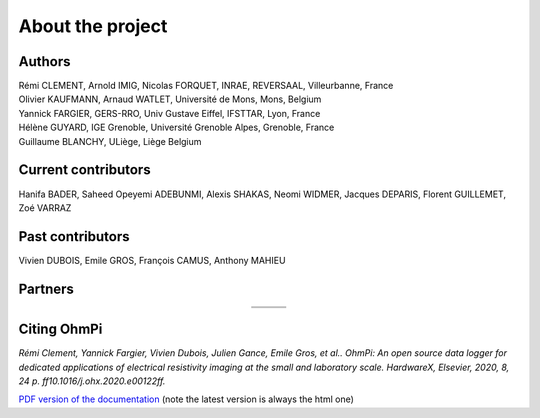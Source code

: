 *****************
About the project
*****************

.. image:: ../../img/logo/ohmpi/LOGO_OHMPI.png
        :align: center
        :width: 336px
        :height: 188px
        :alt: Logo OhmPi


Authors
********
| Rémi CLEMENT, Arnold IMIG, Nicolas FORQUET, INRAE, REVERSAAL, Villeurbanne, France
| Olivier KAUFMANN, Arnaud WATLET, Université de Mons, Mons, Belgium
| Yannick FARGIER, GERS-RRO, Univ Gustave Eiffel, IFSTTAR, Lyon, France
| Hélène GUYARD, IGE Grenoble, Université Grenoble Alpes, Grenoble, France
| Guillaume BLANCHY, ULiège, Liège Belgium


Current contributors
********************
Hanifa BADER, Saheed Opeyemi ADEBUNMI, Alexis SHAKAS, Neomi WIDMER, Jacques DEPARIS,
Florent GUILLEMET, Zoé VARRAZ

Past contributors
*****************
Vivien DUBOIS, Emile GROS, François CAMUS, Anthony MAHIEU

Partners
********

.. table::
   :align: center

   +----------------------------------------------------------+------------------------------------------------------------+------------------------------------------------------------+
   |   .. image:: ../../img/logo/partners/logo_inrae.jpg      |  .. image:: ../../img/logo/partners/logo_univ_gustave.png  |   .. image:: ../../img/logo/partners/logo_uliege.png       |
   +----------------------------------------------------------+------------------------------------------------------------+------------------------------------------------------------+
   |   .. image:: ../../img/logo/partners/logo_univ_mons.png  |  .. image:: ../../img/logo/partners/ige.png                |                                                            |
   +----------------------------------------------------------+------------------------------------------------------------+------------------------------------------------------------+



Citing OhmPi
************


*Rémi Clement, Yannick Fargier, Vivien Dubois, Julien Gance, Emile Gros, et al.. OhmPi: An open*
*source data logger for dedicated applications of electrical resistivity imaging at the small and laboratory*
*scale. HardwareX, Elsevier, 2020, 8, 24 p. ff10.1016/j.ohx.2020.e00122ff.*


`PDF version of the documentation <../_static/ohmpi.pdf>`_ (note the latest version is always the html one)
